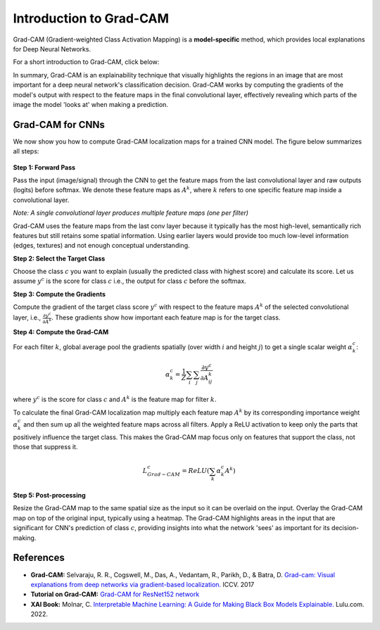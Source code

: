 Introduction to Grad-CAM
=========================================

Grad-CAM (Gradient-weighted Class Activation Mapping) is a **model-specific** method, which provides local explanations for Deep Neural Networks.

For a short introduction to Grad-CAM, click below:

.. vimeo:: 745319946?h=fcd327fc80

    Short video lecture on the principles of Grad-CAM.


In summary, Grad-CAM is an explainability technique that visually highlights the regions in an image that are most important for a deep neural network's classification decision.
Grad-CAM works by computing the gradients of the model's output with respect to the feature maps in the final convolutional layer,
effectively revealing which parts of the image the model 'looks at' when making a prediction.


Grad-CAM for CNNs
--------------------

We now show you how to compute Grad-CAM localization maps for a trained CNN model. 
The figure below summarizes all steps:

.. figure:: ../_figures/grad_cam.png


**Step 1: Forward Pass**

Pass the input (image/signal) through the CNN to get the feature maps from the last convolutional layer
and raw outputs (logits) before softmax. We denote these feature maps as :math:`A^k`, 
where :math:`k` refers to one specific feature map inside a convolutional layer.

*Note: A single convolutional layer produces multiple feature maps (one per filter)*

Grad-CAM uses the feature maps from the last conv layer because it typically has the 
most high-level, semantically rich features but still retains some spatial information.
Using earlier layers would provide too much low-level information (edges, textures) and 
not enough conceptual understanding.

**Step 2: Select the Target Class**

Choose the class :math:`c` you want to explain (usually the predicted class with highest score) and calculate its score.
Let us assume :math:`y^c` is the score for class :math:`c` i.e., the output for class :math:`c` before the softmax.

**Step 3: Compute the Gradients**

Compute the gradient of the target class score :math:`y^c` with respect to the feature maps :math:`A^k` of 
the selected convolutional layer, i.e., :math:`\frac{\partial y^c}{\partial A^k}`. 
These gradients show how important each feature map is for the target class.


**Step 4: Compute the Grad-CAM**

For each filter :math:`k`, global average pool the gradients spatially (over width :math:`i` and height :math:`j`) 
to get a single scalar weight :math:`\alpha_k^c`:

.. math::

   \alpha_k^c = \frac{1}{Z} \sum_{i} \sum_{j} \frac{\partial y^c}{\partial A_{ij}^k}

where :math:`y^c` is the score for class :math:`c` and :math:`A^k` is the feature map for filter :math:`k`.

To calculate the final Grad-CAM localization map multiply each feature map :math:`A^k` by its corresponding 
importance weight :math:`\alpha_k^c` and then sum up all the weighted feature maps across all filters. 
Apply a ReLU activation to keep only the parts that positively influence the target class.
This makes the Grad-CAM map focus only on features that support the class, not those that suppress it.

.. math::
    L^c_{Grad-CAM} = ReLU (\sum_{k} \alpha_k^c A^k)

**Step 5: Post-processing**

Resize the Grad-CAM map to the same spatial size as the input so it can be overlaid on the input.
Overlay the Grad-CAM map on top of the original input, typically using a heatmap.
The Grad-CAM highlights areas in the input that are significant for CNN's prediction of class :math:`c`, 
providing insights into what the network 'sees' as important for its decision-making.



References
----------

- **Grad-CAM:** Selvaraju, R. R., Cogswell, M., Das, A., Vedantam, R., Parikh, D., & Batra, D. `Grad-cam: Visual explanations from deep networks via gradient-based localization. <https://doi.org/10.1109/ICCV.2017.74>`_ ICCV. 2017
- **Tutorial on Grad-CAM:** `Grad-CAM for ResNet152 network <https://medium.com/@stepanulyanin/grad-cam-for-resnet152-network-784a1d65f3>`_
- **XAI Book:** Molnar, C. `Interpretable Machine Learning: A Guide for Making Black Box Models Explainable. <https://christophm.github.io/interpretable-ml-book/>`_ Lulu.com. 2022.

